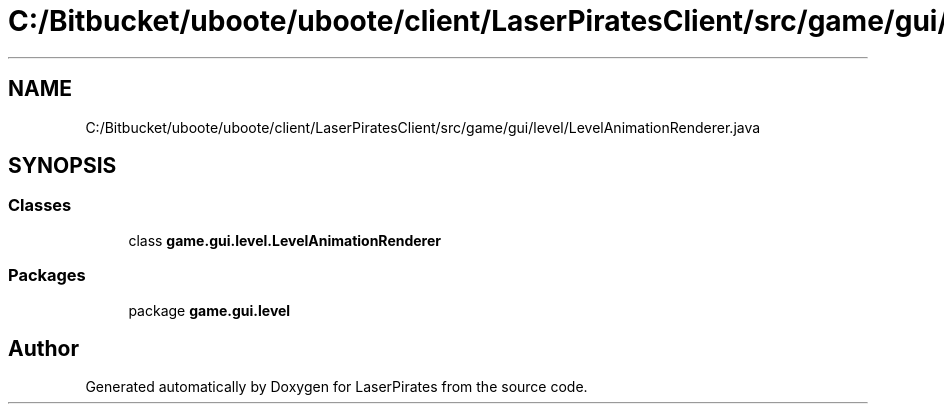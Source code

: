 .TH "C:/Bitbucket/uboote/uboote/client/LaserPiratesClient/src/game/gui/level/LevelAnimationRenderer.java" 3 "Sun Jun 24 2018" "LaserPirates" \" -*- nroff -*-
.ad l
.nh
.SH NAME
C:/Bitbucket/uboote/uboote/client/LaserPiratesClient/src/game/gui/level/LevelAnimationRenderer.java
.SH SYNOPSIS
.br
.PP
.SS "Classes"

.in +1c
.ti -1c
.RI "class \fBgame\&.gui\&.level\&.LevelAnimationRenderer\fP"
.br
.in -1c
.SS "Packages"

.in +1c
.ti -1c
.RI "package \fBgame\&.gui\&.level\fP"
.br
.in -1c
.SH "Author"
.PP 
Generated automatically by Doxygen for LaserPirates from the source code\&.
